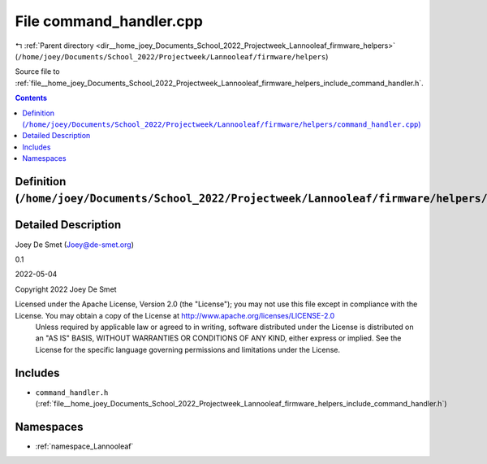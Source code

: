 
.. _file__home_joey_Documents_School_2022_Projectweek_Lannooleaf_firmware_helpers_command_handler.cpp:

File command_handler.cpp
========================

|exhale_lsh| :ref:`Parent directory <dir__home_joey_Documents_School_2022_Projectweek_Lannooleaf_firmware_helpers>` (``/home/joey/Documents/School_2022/Projectweek/Lannooleaf/firmware/helpers``)

.. |exhale_lsh| unicode:: U+021B0 .. UPWARDS ARROW WITH TIP LEFTWARDS


Source file to :ref:`file__home_joey_Documents_School_2022_Projectweek_Lannooleaf_firmware_helpers_include_command_handler.h`. 



.. contents:: Contents
   :local:
   :backlinks: none

Definition (``/home/joey/Documents/School_2022/Projectweek/Lannooleaf/firmware/helpers/command_handler.cpp``)
-------------------------------------------------------------------------------------------------------------




Detailed Description
--------------------

Joey De Smet (Joey@de-smet.org) 

0.1 

2022-05-04

Copyright 2022 Joey De Smet

Licensed under the Apache License, Version 2.0 (the "License"); you may not use this file except in compliance with the License. You may obtain a copy of the License at    http://www.apache.org/licenses/LICENSE-2.0
 Unless required by applicable law or agreed to in writing, software distributed under the License is distributed on an "AS IS" BASIS, WITHOUT WARRANTIES OR CONDITIONS OF ANY KIND, either express or implied. See the License for the specific language governing permissions and limitations under the License. 




Includes
--------


- ``command_handler.h`` (:ref:`file__home_joey_Documents_School_2022_Projectweek_Lannooleaf_firmware_helpers_include_command_handler.h`)






Namespaces
----------


- :ref:`namespace_Lannooleaf`

